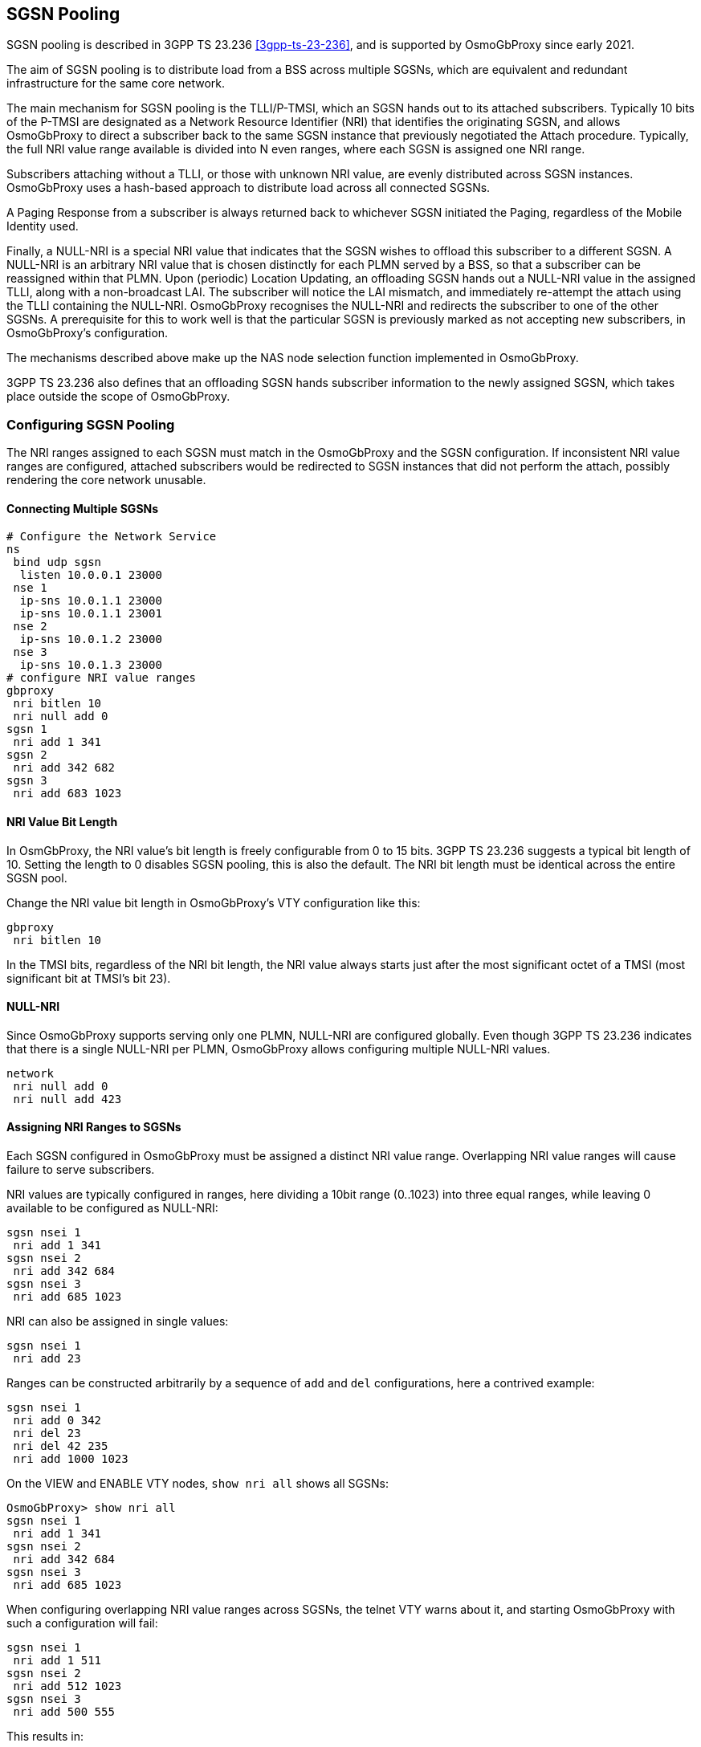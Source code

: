 == SGSN Pooling

SGSN pooling is described in 3GPP TS 23.236 <<3gpp-ts-23-236>>, and is supported
by OsmoGbProxy since early 2021.

The aim of SGSN pooling is to distribute load from a BSS across multiple SGSNs,
which are equivalent and redundant infrastructure for the same core network.

The main mechanism for SGSN pooling is the TLLI/P-TMSI, which an SGSN hands out
to its attached subscribers. Typically 10 bits of the P-TMSI are designated as a
Network Resource Identifier (NRI) that identifies the originating SGSN, and
allows OsmoGbProxy to direct a subscriber back to the same SGSN instance that
previously negotiated the Attach procedure. Typically, the full NRI value
range available is divided into N even ranges, where each SGSN is assigned one
NRI range.

Subscribers attaching without a TLLI, or those with unknown NRI value,
are evenly distributed across SGSN instances. OsmoGbProxy uses a hash-based
approach to distribute load across all connected SGSNs.

A Paging Response from a subscriber is always returned back to whichever SGSN
initiated the Paging, regardless of the Mobile Identity used.

Finally, a NULL-NRI is a special NRI value that indicates that the SGSN wishes
to offload this subscriber to a different SGSN. A NULL-NRI is an arbitrary NRI
value that is chosen distinctly for each PLMN served by a BSS, so that a
subscriber can be reassigned within that PLMN. Upon (periodic) Location
Updating, an offloading SGSN hands out a NULL-NRI value in the assigned TLLI,
along with a non-broadcast LAI. The subscriber will notice the LAI mismatch,
and immediately re-attempt the attach using the TLLI containing the NULL-NRI.
OsmoGbProxy recognises the NULL-NRI and redirects the subscriber to one of the
other SGSNs. A prerequisite for this to work well is that the particular SGSN is
previously marked as not accepting new subscribers, in OsmoGbProxy's configuration.

The mechanisms described above make up the NAS node selection function
implemented in OsmoGbProxy.

3GPP TS 23.236 also defines that an offloading SGSN hands subscriber information
to the newly assigned SGSN, which takes place outside the scope of OsmoGbProxy.

=== Configuring SGSN Pooling

The NRI ranges assigned to each SGSN must match in the OsmoGbProxy and the SGSN
configuration. If inconsistent NRI value ranges are configured,
attached subscribers would be redirected to SGSN instances that did not perform the
attach, possibly rendering the core network unusable.

==== Connecting Multiple SGSNs

----
# Configure the Network Service
ns
 bind udp sgsn
  listen 10.0.0.1 23000
 nse 1
  ip-sns 10.0.1.1 23000
  ip-sns 10.0.1.1 23001
 nse 2
  ip-sns 10.0.1.2 23000
 nse 3
  ip-sns 10.0.1.3 23000
# configure NRI value ranges
gbproxy
 nri bitlen 10
 nri null add 0
sgsn 1
 nri add 1 341
sgsn 2
 nri add 342 682
sgsn 3
 nri add 683 1023
----

==== NRI Value Bit Length

In OsmGbProxy, the NRI value's bit length is freely configurable from 0 to 15
bits. 3GPP TS 23.236 suggests a typical bit length of 10. Setting the length
to 0 disables SGSN pooling, this is also the default.
The NRI bit length must be identical across the entire SGSN pool.

Change the NRI value bit length in OsmoGbProxy's VTY configuration like this:

----
gbproxy
 nri bitlen 10
----

In the TMSI bits, regardless of the NRI bit length, the NRI value always starts
just after the most significant octet of a TMSI (most significant bit at TMSI's
bit 23).

==== NULL-NRI

Since OsmoGbProxy supports serving only one PLMN, NULL-NRI are configured globally.
Even though 3GPP TS 23.236 indicates that there is a single NULL-NRI per PLMN,
OsmoGbProxy allows configuring multiple NULL-NRI values.

----
network
 nri null add 0
 nri null add 423
----

==== Assigning NRI Ranges to SGSNs

Each SGSN configured in OsmoGbProxy must be assigned a distinct NRI value range.
Overlapping NRI value ranges will cause failure to serve subscribers.

NRI values are typically configured in ranges, here dividing a 10bit range
(0..1023) into three equal ranges, while leaving 0 available to be configured
as NULL-NRI:

----
sgsn nsei 1
 nri add 1 341
sgsn nsei 2
 nri add 342 684
sgsn nsei 3
 nri add 685 1023
----

NRI can also be assigned in single values:

----
sgsn nsei 1
 nri add 23
----

Ranges can be constructed arbitrarily by a sequence of `add` and `del`
configurations, here a contrived example:

----
sgsn nsei 1
 nri add 0 342
 nri del 23
 nri del 42 235
 nri add 1000 1023
----

On the VIEW and ENABLE VTY nodes, `show nri all` shows all SGSNs:

----
OsmoGbProxy> show nri all
sgsn nsei 1
 nri add 1 341
sgsn nsei 2
 nri add 342 684
sgsn nsei 3
 nri add 685 1023
----

When configuring overlapping NRI value ranges across SGSNs, the telnet VTY warns
about it, and starting OsmoGbProxy with such a configuration will fail:

----
sgsn nsei 1
 nri add 1 511
sgsn nsei 2
 nri add 512 1023
sgsn nsei 3
 nri add 500 555
----

This results in:

----
$ osmo-gbproxy
% Warning: NSE(00003/SGSN): NRI range [500..555] overlaps between NSE 00003 and NSE 00001. For overlaps, NSE 00001 has higher priority than NSE 00003
% Warning: NSE(00003/SGSN): NRI range [500..555] overlaps between NSE 00003 and NSE 00002. For overlaps, NSE 00002 has higher priority than NSE 00003
----

==== SGSN Offloading

To effectively offload a particular SGSN, it must be marked as no longer taking
new subscribers in OsmoGbProxy. This can be achieved in the telnet VTY by:

----
sgsn nsei 1
 no allow-attach
----

This SGSN will, as long as it is connected, continue to serve subscribers
already attached to it: those that yield an NRI matching this SGSN, and those
that are being paged by this SGSN. But OsmoGbProxy will no longer direct new
subscribers to this SGSN.

TODO: Is paging response relevant for SGSN?

To re-enable an SGSN for attaching new subscribers:

----
sgsn nsei 1
 allow-attach
----
